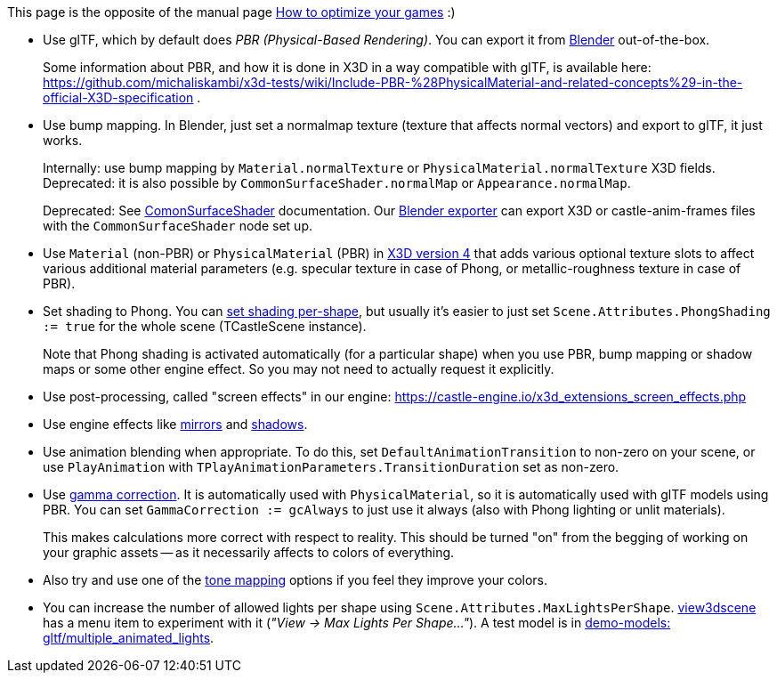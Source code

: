 :sectnums:
:source-highlighter: coderay
:toc: left

This page is the opposite of the manual page https://castle-engine.io/manual_optimization.php[How to optimize your games] :)

* Use glTF, which by default does _PBR (Physical-Based Rendering)_. You can export it from https://castle-engine.io/creating_data_blender.php[Blender] out-of-the-box.
+
Some information about PBR, and how it is done in X3D in a way compatible with glTF, is available here: https://github.com/michaliskambi/x3d-tests/wiki/Include-PBR-%28PhysicalMaterial-and-related-concepts%29-in-the-official-X3D-specification .

* Use bump mapping. In Blender, just set a normalmap texture (texture that affects normal vectors) and export to glTF, it just works.
+
Internally: use bump mapping by `Material.normalTexture` or `PhysicalMaterial.normalTexture` X3D fields. Deprecated: it is also possible by `CommonSurfaceShader.normalMap` or `Appearance.normalMap`.
+
Deprecated: See http://castle-engine.io/x3d_implementation_texturing_extensions.php#section_ext_common_surface_shader[ComonSurfaceShader] documentation. Our http://castle-engine.io/creating_data_blender.php[Blender exporter] can export X3D or castle-anim-frames files with the `CommonSurfaceShader` node set up.

* Use `Material` (non-PBR) or `PhysicalMaterial` (PBR) in https://github.com/michaliskambi/x3d-tests/wiki/X3D-version-4:-New-features-of-materials,-lights-and-textures[X3D version 4] that adds various optional texture slots to affect various additional material parameters (e.g. specular texture in case of Phong, or metallic-roughness texture in case of PBR).
* Set shading to Phong. You can http://castle-engine.io/x3d_implementation_shape_extensions.php#section_ext_shading[set shading per-shape], but usually it's easier to just set `Scene.Attributes.PhongShading := true` for the whole scene (TCastleScene instance).
+
Note that Phong shading is activated automatically (for a particular shape) when you use PBR, bump mapping or shadow maps or some other engine effect. So you may not need to actually request it explicitly.

* Use post-processing, called "screen effects" in our engine: https://castle-engine.io/x3d_extensions_screen_effects.php
* Use engine effects like https://castle-engine.io/x3d_extensions_mirror_plane.php[mirrors] and https://castle-engine.io/x3d_extensions_shadow_maps.php[shadows].
* Use animation blending when appropriate. To do this, set `DefaultAnimationTransition` to non-zero on your scene, or use `PlayAnimation` with `TPlayAnimationParameters.TransitionDuration` set as non-zero.
* Use https://castle-engine.io/manual_gamma_correction.php[gamma correction]. It is automatically used with  `PhysicalMaterial`, so it is automatically used with glTF models using PBR. You can set `GammaCorrection := gcAlways` to just use it always (also with Phong lighting or unlit materials).
+
This makes calculations more correct with respect to reality. This should be turned "on" from the begging of working on your graphic assets -- as it necessarily affects to colors of everything.

* Also try and use one of the https://castle-engine.io/apidoc-unstable/html/CastleRendererBaseTypes.html#ToneMapping[tone mapping] options if you feel they improve your colors.
* You can increase the number of allowed lights per shape using `Scene.Attributes.MaxLightsPerShape`. https://castle-engine.io/view3dscene.php[view3dscene] has a menu item to experiment with it (_"View \-> Max Lights Per Shape..."_). A test model is in https://github.com/castle-engine/demo-models/tree/master/gltf/multiple_animated_lights[demo-models: gltf/multiple_animated_lights].
